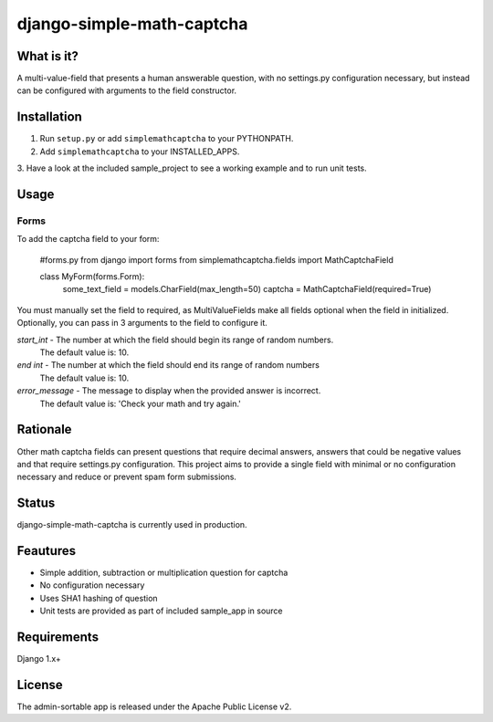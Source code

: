 =============
django-simple-math-captcha
=============

What is it?
=============
A multi-value-field that presents a human answerable question,
with no settings.py configuration necessary, but instead can be
configured with arguments to the field constructor.

Installation
=============
1. Run ``setup.py`` or add ``simplemathcaptcha`` to your PYTHONPATH.
2. Add ``simplemathcaptcha`` to your INSTALLED_APPS.
3. Have a look at the included sample_project to see a working example
and to run unit tests.

Usage
=============
Forms
----------------------
To add the captcha field to your form:

    #forms.py
    from django import forms
    from simplemathcaptcha.fields import MathCaptchaField
    
    class MyForm(forms.Form):
        some_text_field = models.CharField(max_length=50)
        captcha = MathCaptchaField(required=True)        

You must manually set the field to required, as MultiValueFields make all
fields optional when the field in initialized. Optionally, you can pass in 3
arguments to the field to configure it.

`start_int` - The number at which the field should begin its range of random numbers.
                  The default value is: 10.

`end int` - The number at which the field should end its range of random numbers
                The default value is: 10.

`error_message` - The message to display when the provided answer is incorrect.
                           The default value is: 'Check your math and try again.' 


Rationale
=============
Other math captcha fields can present questions that require decimal answers,
answers that could be negative values and that require settings.py configuration.
This project aims to provide a single field with minimal or no configuration
necessary and reduce or prevent spam form submissions.

Status
=============
django-simple-math-captcha is currently used in production.

Feautures
=============
- Simple addition, subtraction or multiplication question for captcha
- No configuration necessary
- Uses SHA1 hashing of question
- Unit tests are provided as part of included sample_app in source

Requirements
=============
Django 1.x+

License
=============
The admin-sortable app is released 
under the Apache Public License v2.
